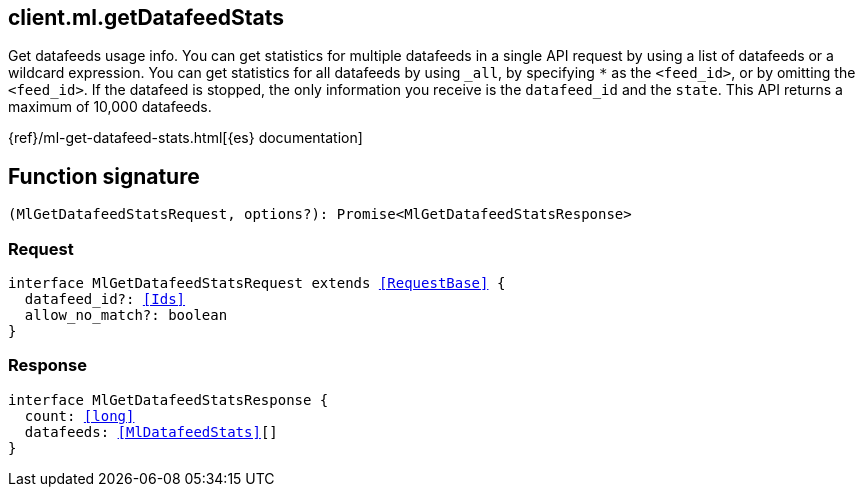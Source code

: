 [[reference-ml-get_datafeed_stats]]

////////
===========================================================================================================================
||                                                                                                                       ||
||                                                                                                                       ||
||                                                                                                                       ||
||        ██████╗ ███████╗ █████╗ ██████╗ ███╗   ███╗███████╗                                                            ||
||        ██╔══██╗██╔════╝██╔══██╗██╔══██╗████╗ ████║██╔════╝                                                            ||
||        ██████╔╝█████╗  ███████║██║  ██║██╔████╔██║█████╗                                                              ||
||        ██╔══██╗██╔══╝  ██╔══██║██║  ██║██║╚██╔╝██║██╔══╝                                                              ||
||        ██║  ██║███████╗██║  ██║██████╔╝██║ ╚═╝ ██║███████╗                                                            ||
||        ╚═╝  ╚═╝╚══════╝╚═╝  ╚═╝╚═════╝ ╚═╝     ╚═╝╚══════╝                                                            ||
||                                                                                                                       ||
||                                                                                                                       ||
||    This file is autogenerated, DO NOT send pull requests that changes this file directly.                             ||
||    You should update the script that does the generation, which can be found in:                                      ||
||    https://github.com/elastic/elastic-client-generator-js                                                             ||
||                                                                                                                       ||
||    You can run the script with the following command:                                                                 ||
||       npm run elasticsearch -- --version <version>                                                                    ||
||                                                                                                                       ||
||                                                                                                                       ||
||                                                                                                                       ||
===========================================================================================================================
////////
++++
<style>
.lang-ts a.xref {
  text-decoration: underline !important;
}
</style>
++++

[[client.ml.getDatafeedStats]]
== client.ml.getDatafeedStats

Get datafeeds usage info. You can get statistics for multiple datafeeds in a single API request by using a list of datafeeds or a wildcard expression. You can get statistics for all datafeeds by using `_all`, by specifying `*` as the `<feed_id>`, or by omitting the `<feed_id>`. If the datafeed is stopped, the only information you receive is the `datafeed_id` and the `state`. This API returns a maximum of 10,000 datafeeds.

{ref}/ml-get-datafeed-stats.html[{es} documentation]
[discrete]
== Function signature

[source,ts]
----
(MlGetDatafeedStatsRequest, options?): Promise<MlGetDatafeedStatsResponse>
----

[discrete]
=== Request

[source,ts,subs=+macros]
----
interface MlGetDatafeedStatsRequest extends <<RequestBase>> {
  datafeed_id?: <<Ids>>
  allow_no_match?: boolean
}

----

[discrete]
=== Response

[source,ts,subs=+macros]
----
interface MlGetDatafeedStatsResponse {
  count: <<long>>
  datafeeds: <<MlDatafeedStats>>[]
}

----

